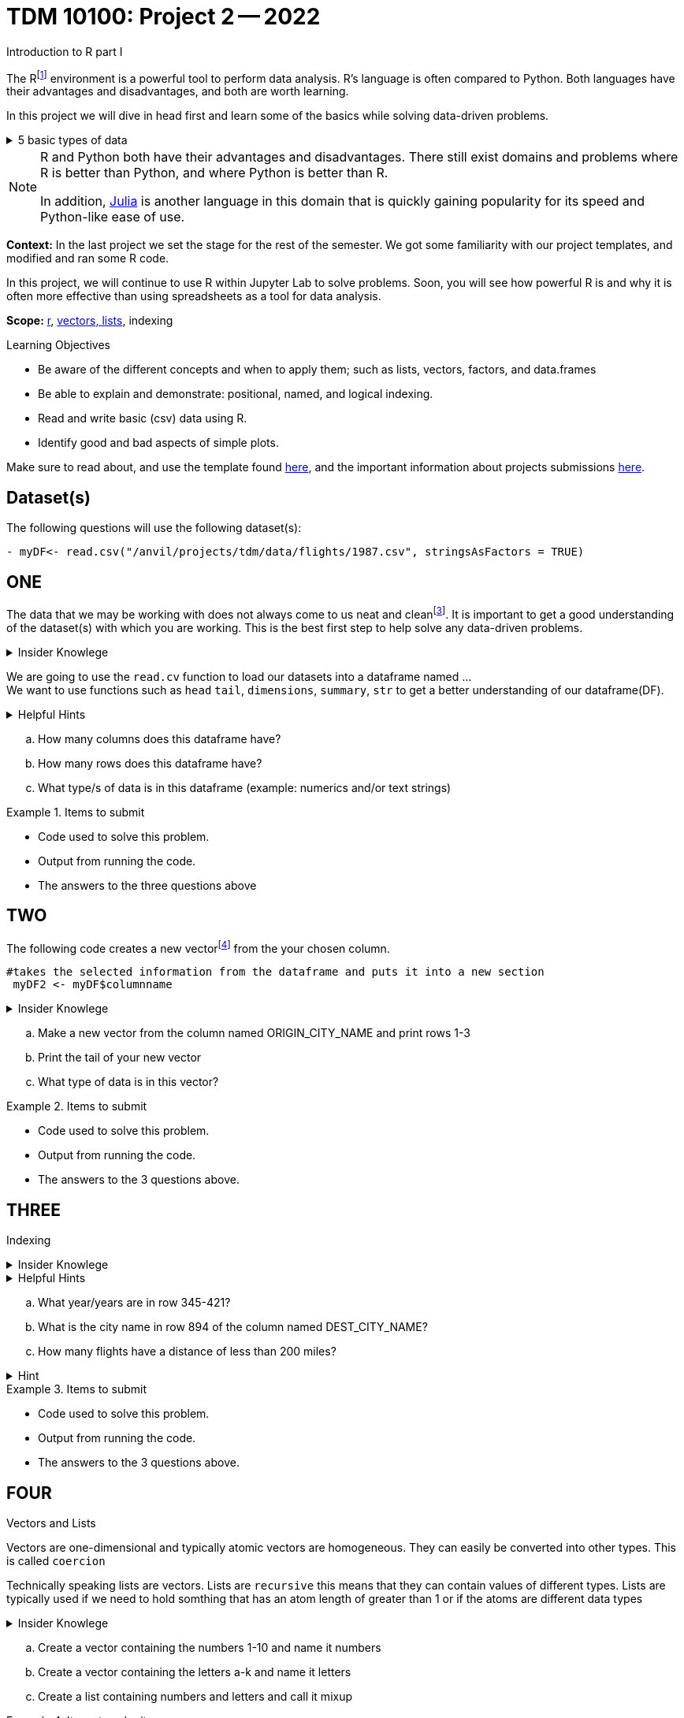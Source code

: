 = TDM 10100: Project 2 -- 2022
Introduction to R part I

The Rfootnote:[R is case sensitive] environment is a powerful tool to perform data analysis. R's language is often compared to Python. Both languages have their advantages and disadvantages, and both are worth learning. 

In this project we will dive in head first and learn some of the basics while solving data-driven problems.


.5 basic types of data
[%collapsible]
====
    * Decimal values like 1.5 are called numerics
    * Whole numbers like 7 are called integers (integers are also numerics.)
    * Boolean values (TRUE or FALSE) are called logical.
    * Text (or string) values are called characters.
    * Complex numbers such as   3 + 2ifootnote:[https://stat.ethz.ch/R-manual/R-devel/library/base/html/complex.html]
====



[NOTE]
====
R and Python both have their advantages and disadvantages. There still exist domains and problems where R is better than Python, and where Python is better than R. 

In addition, https://julialang.org/[Julia] is another language in this domain that is quickly gaining popularity for its speed and Python-like ease of use.
====

**Context:** In the last project we set the stage for the rest of the semester. We got some familiarity with our project templates, and modified and ran some R code. 

In this project, we will continue to use R within Jupyter Lab to solve problems. Soon, you will see how powerful R is and why it is often more effective than using spreadsheets as a tool for data analysis.

**Scope:** xref:programming-languges:R:introduction[r], xref:programming-languges:R:lists-and-vectors[vectors, lists], indexing

.Learning Objectives
****
- Be aware of the different concepts and when to apply them; such as lists, vectors, factors, and data.frames 

- Be able to explain and demonstrate: positional, named, and logical indexing.
- Read and write basic (csv) data using R.
- Identify good and bad aspects of simple plots.

****

Make sure to read about, and use the template found xref:templates.adoc[here], and the important information about projects submissions xref:submissions.adoc[here].

== Dataset(s)

The following questions will use the following dataset(s):

[source,python]
----
- myDF<- read.csv("/anvil/projects/tdm/data/flights/1987.csv", stringsAsFactors = TRUE)
----

== ONE

The data that we may be working with does not always come to us neat and cleanfootnote:["Raw data" vs "Clean data". Some datasets require "cleaning" such as removing duplicates, removing null values and disgarding irrelevent data]. It is important to get a good understanding of the dataset(s) with which you are working. This is the best first step to help solve any data-driven problems.

.Insider Knowlege
[%collapsible]
====
Datasets can be thought or as one or more observations  of one or more variables. For most datasets each row is an observation and each column is a variable.(Unfortunately there are some unique datasets that do not follow convention).
====

We are going to use the `read.cv` function to load our datasets into a dataframe named ... +
We want to use functions such as `head` `tail`, `dimensions`, `summary`, `str` to get a better understanding of our dataframe(DF). 

.Helpful Hints
[%collapsible]
====
[source, python]
----
#looks at the head of the dataframe
head(myDF)
#looks at the tail of the dataframe
tail(myDF)
#returns the type of data in the dataframe
typeof(myDF)
----
====
[loweralpha]
.. How many columns does this dataframe have?
.. How many rows does this dataframe have?
.. What type/s of data is in this dataframe (example: numerics and/or text strings)

.Items to submit
====
- Code used to solve this problem.
- Output from running the code.
- The answers to the three questions above
====

== TWO
The following code creates a new vectorfootnote:[https://sudo-labs.github.io/r-data-science/vectors/] from the your chosen column.
[source, python]
----
#takes the selected information from the dataframe and puts it into a new section 
 myDF2 <- myDF$columnname
----

.Insider Knowlege
[%collapsible]
====
A vector is a simple way to store data. The data can be numeric data, logical data etc.
====

[loweralpha]
.. Make a new vector from the column named ORIGIN_CITY_NAME and print rows 1-3
.. Print the tail of your new vector 
.. What type of data is in this vector?


.Items to submit
====
- Code used to solve this problem.
- Output from running the code.
- The answers to the 3 questions above.
====

== THREE
Indexing

.Insider Knowlege
[%collapsible]
====
Accessing data can be done in many ways, one of those ways is called **_indexing_**. Typically we use brackets **[ ]** when indexing. By doing this we can select or even exclude specific elements. For example we can select a specific column and a certian range within the column. Some examples of symbols to help us select elements include: +
     * < less than +
     * > greater than +
     * <= less than or equal to +
     * >= greater than or equal to +
     * == is equal +
     * != is not equal +
Also important to note that indexing in R begins at 1 (This means that the first row of the dataframe will start at 1).
====
.Helpful Hints
[%collapsible]
====
[source,python]
----
#[row,column]
#finding indecies in rows
myDF[row_index_start:row_index_end,] 
#and/or
#creates a new vector with the specific info
myDF2 <- myDF$columnnames
#selects all columns in row 3
myDF2[3,]
#finding specific indecies in columns
myDF[,column_index_start:column_index_end] 
#and/or
#creates a new vector with the specific inf
myDF2 <- myDF$columnnames
#selects all rows in column chosen
myDF2[,4]
#puts all variables that are less than 6 from the dataframe
myDF2 = myDF[myDF > 6]
----
====

[loweralpha]
.. What year/years are in row 345-421?
.. What is the city name in row 894 of the column named DEST_CITY_NAME?
.. How many flights have a distance of less than 200 miles? 

.Hint
[%collapsible]
====
column name for question C is  DISTANCE  +
The second part would use this formula
[source,python]
----
sum(complete.cases(myDF))
----
====


.Items to submit
====
- Code used to solve this problem.
- Output from running the code.
- The answers to the 3 questions above.
====

== FOUR
Vectors and Lists +

Vectors are one-dimensional and typically atomic vectors are homogeneous.  They can easily be converted into other types. This is called `coercion` +

Technically speaking lists are vectors. Lists are `recursive` this means that they can contain values of different types. Lists are typically used if we need to hold somthing that has an atom length of greater than 1 or if the atoms are different data types +




.Insider Knowlege
[%collapsible]
====
R is case-sensitive language. This means that we need to be aware of what we are putting into each cell. It is critical to follow column names and capatalizations when attempting to access information. 
[source,python]
----
vec<- c(1,2,3)
Vec<- c(3,2,1) #note the capital "V" in the variable name
print(vec) #will print: 1,2,3
print(Vec) # will print: 3,2,1
----
The hierarchy of data types is +

    1. logical +
    2. integer +
    3. double +
    4. character
====
[loweralpha]
.. Create a vector containing the numbers 1-10 and name it numbers 
.. Create a vector containing the letters a-k and name it letters 
.. Create a list containing numbers and letters and call it mixup

.Items to submit
====
- Code used to solve this problem.
- Output from running the code.
- The answers to the 3 questions above.
====

== FIVE
Basic graph types are helpful to visualizing data. They can be an important tool in discovering insights into the data you are working with.  +
R has a number of tools built in for basic graphs such as scatter plots, bar charts, histograms etc.

.Insider Knowlege
[%collapsible]
====
A dot plot also known as a dot chart, is similar to a bar chart or a scatter plot. In R each catagory is the vertical axis and the corresponding value is in the horizontal axis. +

We can assign groups a color to help differentiate while plotting a dot chart +

We can also plot a column that we find interesting as well to take a look at what the data might show us.
For example if we wanted to see if there was a difference in days of the week and number of flights, we would use hist()
[source,python]
----
weekdays<- myDF$DAY_OF_WEEK 
hist(weekdays)
----

====

.Helpful Hints
[%collapsible]
====
[source,python]
----
dotchart(myDF$columnname, labels = myDF$columnname, pch = 21, bg = "green", pt.cex = 1.5)

plot(myDF)
----
====

.Items to submit
====
- Pick a point of data you are interested in looking at or a question you want answered. 
and create a 
    -Plot
    -Dotchart
- Descibe any patterns you may see in the plot and the dotchart. If there are none, thats okay just write "there seem to be no patterns.".
====

[WARNING]
====
**Please** make sure to double check that your submission is complete, and contains all of your code and output before submitting. If you are on a spotty internet connection, it is recommended to download your submission after submitting it to make sure what you **_think_** you submitted, was what you **_actually_** submitted.
                                                                                                                             
In addition, please review our xref:submissions.adoc[submission guidelines] before submitting your project.
====